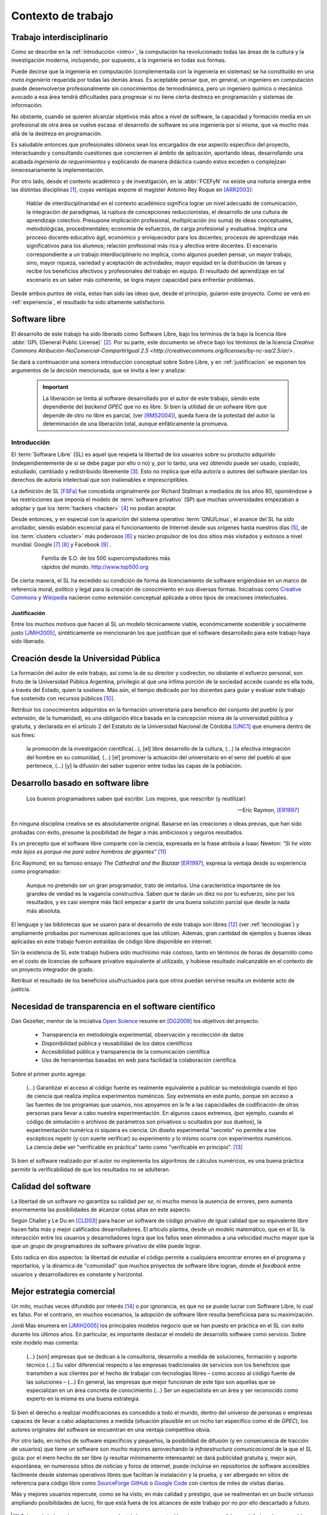 *******************
Contexto de trabajo
*******************

.. _trabajo_interdisciplinario:

Trabajo interdisciplinario
===========================

Como se describe en la :ref:`introducción <intro>`, la computación ha revolucionado
todas las áreas de la cultura y la investigación moderna, incluyendo, por supuesto,
a la ingeniería en todas sus formas. 

Puede decirse que la ingeniería en computación (complementada con la ingeniería en sistemas) 
se ha constituido en una *meta ingeniería* requerida por todas las demás áreas. 
Es aceptable pensar que, en general, un ingeniero en computación puede 
desenvolverse  profesionalmente sin conocimientos de termodinámica, pero un ingeniero químico o mecánico
avocado a esa área tendrá dificultades para progresar si no tiene cierta destreza
en programación y sistemas de información. 

No obstante, cuando se quieren alcanzar objetivos
más altos a nivel de software, la capacidad y formación media en un profesional
de otra área se vuelve escasa: el desarrollo de software es una ingeniería por sí misma,
que va mucho más allá de la destreza en programación. 

Es saludable entonces que profesionales idóneos sean los encargados de ese 
aspecto específico del proyecto, interactuando y consultando cuestiones que conciernen
al ámbito de aplicación, aportando ideas, desarrollando una acabada *ingeniería de requerimientos* 
y explicando de manera didáctica cuando estos exceden o complejizan innecesariamente
la implementación. 

Por otro lado, desde el contexto académico y de investigación, en la :abbr:`FCEFyN` 
no existe una notoria sinergia entre las  distintas disciplinas [#]_, cuyas ventajas
expone el magíster Antonio Rey Roque en [ARR2003]_:

    Hablar de interdisciplinaridad en el contexto académico significa lograr un 
    nivel adecuado de comunicación, la integración de paradigmas, la
    ruptura de concepciones reduccionistas, el desarrollo de una cultura de aprendizaje colectivo.
    Presupone implicación profesional, multiplicación (no suma) de ideas conceptuales,
    metodológicas, procedimentales; economía de esfuerzos, de carga profesional y evaluativa.
    Implica una proceso docente educativo ágil, económico y enriquecedor para los docentes;
    procesos de aprendizaje más significativos para los alumnos; relación profesional más rica y
    afectiva entre docentes. El escenario correspondiente a un trabajo interdisciplinario no implica,
    como algunos pueden pensar, un mayor trabajo, sino, mayor riqueza, variedad y aceptación de
    actividades; mayor equidad en la distribución de tareas y recibe los beneficios afectivos y
    profesionales del trabajo en equipo. El resultado del aprendizaje en tal escenario 
    es un saber más coherente, se logra mayor capacidad para enfrentar problemas.

Desde ambos puntos de vista, estas han sido las ideas que, desde el principio,
guiaron este proyecto. Como se verá en :ref:`experiencia`, el resultado 
ha sido altamente satisfactorio.


Software libre
===============

El desarrollo de este trabajo ha sido liberado como Software Libre, bajo los teŕminos de la bajo la licencia libre :abbr:`GPL (General Public License)` [#]_. Por su parte, 
este documento se ofrece bajo los términos de la licencia `Creative Commons Atribución-NoComercial-CompartirIgual 2.5 <http://creativecommons.org/licenses/by-nc-sa/2.5/ar/>`.

Se dará a continuación una somera introducción conceptual sobre Sobre Libre, 
y en :ref:`justificacion` se exponen los argumentos de la decisión
mencionada, que se invita a leer y analizar. 

 .. important::
        
        La liberación se limita al software desarrollado por el autor de este trabajo,
        siendo este dependiente del *backend GPEC* que no es libre. 
        Si bien la utilidad de un sofware libre que depende de otro no libre es parcial,
        (ver [RMS2004]_), queda fuera de la potestad del autor la determinación
        de una liberación total, aunque enfáticamente la promueva.

Introducción
------------


El :term:`Software Libre` (SL) es aquel que respeta la libertad  de los usuarios sobre su 
producto adquirido (independientemente de si se debe pagar por ello o no) y, por lo tanto, una 
vez obtenido puede ser usado, copiado, estudiado, cambiado y redistribuido libremente [#]_.  
Esto no implica que el/la autor/a o autores del software
pierdan los derechos de autoría intelectual que son inalienables e imprescriptibles.  

La definición de SL [FSFa]_ fue concebida originalmente por Richard Stallman
a mediados de los años 80, oponiéndose a las restricciones que imponía el modelo 
de :term:`software privativo` (SP) que muchas universidades empezaban a adoptar y que 
los :term:`hackers <hacker>` [#]_ no podían aceptar. 

Desde entonces, y en especial con la aparición del sistema operativo :term:`GNU/Linux`, 
el avance del SL ha sido arrollador, siendo eslabón escencial 
para el funcionamiento de Internet desde sus orígenes hasta nuestros días [#]_, 
de los :term:`clusters <cluster>` más poderosos [#]_ y núcleo propulsor
de los dos sitios más visitados y exitosos a nivel mundial: Google [#]_ [#]_ y Facebook [#]_ .

    .. figure:: images/top500so.png
       :figwidth: 50 %

       Familia de S.O. de los 500 supercomputadores 
       más rápidos del múndo. http://www.top500.org

De cierta manera, el SL ha excedido su condición de forma de licenciamiento de software 
erigiéndose en un marco de referencia moral, político y legal para la creación 
de conocimiento en sus diversas formas. Iniciativas como `Creative Commons <http://creativecommons.org/>`_ y 
`Wikipedia <http://wikipedia.org/>`_ nacieron como extensión conceptual aplicada
a otros tipos de creaciones intelectuales. 


.. _justificacion:

Justificación
*************

Entre los muchos motivos que hacen al SL un modelo 
técnicamente viable, económicamente sostenible y socialmente justo [JMiH2005]_, 
sintéticamente se mencionarán los que justifican que el software desarrollado 
para este trabajo haya sido liberado.


Creación desde la Universidad Pública
======================================

La formación del autor de este trabajo, así como la de su director y codirector, 
no obstante el esfuerzo personal, son fruto de la Universidad Pública Argentina, 
privilegio al que una ínfima  porción de la sociedad accede cuando es ella toda, a través del Estado, quien 
la sostiene. Más aún, el tiempo dedicado por los docentes para guiar y evaluar
este trabajo fue sostenido con recursos públicos [#]_.

Retribuir los conocimientos adquiridos en la formación universitaria 
para beneficio del conjunto del pueblo (y por extensión, de la humanidad), 
es una obligación ética basada en la concepción misma de la universidad pública y gratuita, 
y declarada en el artículo 2 del Estatuto de la Universidad Nacional de Córdoba [UNC1]_ que 
enumera dentro de sus fines:

    la promoción de la investigación científica(...), [el] libre desarrollo de 
    la cultura, (...) la efectiva integración del hombre en su comunidad, 
    (...) [el] promover la actuación del universitario en el seno del pueblo al que pertenece,
    (...) [y] la difusión del saber superior entre todas las capas de la población.

Desarrollo basado en software libre
====================================

.. epigraph::

    Los buenos programadores saben qué escribir. Los mejores, que reescribir (y reutilizar)

    -- Eric Raymon, [ER1997]_

En ninguna disciplina creativa se es absolutamente original. Basarse 
en las creaciones o ideas previas, que han sido probadas con éxito, 
presume la posibilidad de llegar a más ambiciosos y seguros resultados. 

Es un precepto que el software libre comparte con la ciencia, expresada en la 
frase atribuía a Isaac Newton: *"Si he visto más lejos es porque 
me paré sobre hombros de gigantes"* [#]_

Eric Raymond, en su famoso ensayo *The Cathedral and the Bazaar* [ER1997]_, 
expresa la ventaja desde su experiencia como programador: 

    Aunque no pretendo ser un gran programador, trato de imitarlos. 
    Una característica importante de los grandes de verdad es la vagancia constructiva. 
    Saben que te darán un diez no por tu esfuerzo, sino por los resultados, 
    y es casi siempre más fácil empezar a partir de una buena solución parcial 
    que desde la nada más absoluta. 

El lenguaje y las bibliotecas que se usaron para el desarrollo
de este trabajo son libres [#]_ (ver :ref:`tecnologias`) y ampliamente probadas por 
numerosas aplicaciones que las utilizan. Además, gran cantidad de ejemplos
y buenas ideas aplicadas en este trabajo fueron extraídas de código libre 
disponible en internet.

Sin la existencia de SL este trabajo hubiera sido muchísimo más 
costoso, tanto en términos de horas de desarrollo como en el costo de licencias 
de software privativo equivalente al utilizado, y hubiese resultado 
inalcanzable en el contexto de un proyecto integrador de grado. 

Retribuir el resultado de los beneficios usufructuados para que otros puedan servirse 
resulta un evidente acto de justicia. 

Necesidad de transparencia en el software científico
====================================================

Dan Gezelter, mentor de la iniciativa `Open Science <http://www.openscience.org>`_
resume en [DG2009]_ los objetivos del proyecto:

    * Transparencia en metodología experimental, observación y recolección de datos
    * Disponibilidad pública y reusabilidad de los datos científicos
    * Accesibilidad pública y transparencia de la comunicación científica
    * Uso de herramientas basadas en web para facilidad la colaboración científica. 

Sobre el primer punto agrega:

    (...) Garantizar el acceso al código fuente es realmente equivalente a publicar su metodología
    cuando el tipo de ciencia que realiza implica experimentos numéricos. Soy 
    extremista en este punto, porque sin acceso a las fuentes de los programas que 
    usamos, nos apoyamos en la fe a las capacidades de codificación de otras personas
    para llevar a cabo nuestra experimentación. En algunos casos extremos, 
    (por ejemplo, cuando el código de simulación o archivos de parámetros son privativos
    u ocultados por sus dueños), la experimentación numérica ni siquiera es ciencia. 
    Un diseño experimental "secreto" no permite a los escépticos repetir (y con 
    suerte verificar) su experimento y lo mismo ocurre con experimentos numéricos. 
    La ciencia debe ser "verificable en práctica" tanto como "verificable en principio". [#]_

Si bien el software realizado por el autor no implementa los algoritmos de cálculos numéricos, 
es una buena práctica permitir la verificabilidad de que los resultados no se 
adulteran. 

Calidad del software
====================

La libertad de un software no garantiza su calidad *per se*, ni mucho menos 
la ausencia de errores,  pero aumenta enormemente las posibilidades de alcanzar 
cotas altas en este aspecto. 

Según Challet y Le Du en [CLD03]_ para hacer un software de código privativo 
de igual calidad que su equivalente libre hacen falta más y mejor calificados
desarrolladores. El artículo plantea, desde un modelo matemático, que en el SL la interacción 
entre los usuarios y desarrolladores logra que los fallos sean eliminados a 
una velocidad mucho mayor que la que un grupo de programadores de software privativo de elite 
puede lograr. 

Esto radica en dos aspectos: la libertad de estudiar el código permite a cualquiera
encontrar errores en el programa y reportarlos, y la dinámica de "comunidad"
que muchos proyectos de software libre logran, donde el *feedback* entre usuarios
y desarrolladores es constante y horizontal. 

Mejor estrategia comercial
==========================

Un mito, muchas veces difundido por interés [#]_ o por ignorancia, 
es que no se puede lucrar con Software Libre, lo cual es falso. Por el contrario, 
en muchos escenarios, la adopción de software libre resulta beneficiosa para 
su maximización. 

Jordi Mas enumera en [JMiH2005]_ los principales modelos negocio
que se han puesto en práctica en el SL con éxito durante los últimos años.
En particular, es importante destacar el modelo de desarrollo software como 
servicio. Sobre este modelo mas comenta:

    (...) [son] empresas que se dedican a la consultoría, desarrollo a medida de
    soluciones, formación y soporte técnico (...)
    Su valor diferencial respecto a las empresas
    tradicionales de servicios son los beneficios que
    transmiten a sus clientes por el hecho de trabajar con
    tecnologías libres – como acceso al código fuente de
    las soluciones – (...) En general, las empresas que mejor funcionan de este
    tipo son aquellas que se especializan en un área
    concreta de conocimiento (...) Ser un especialista en un área y ser
    reconocido como experto en la misma es una buena estrategia. 

Si bien el derecho a realizar modificaciones es concedido a todo el mundo, 
dentro del universo de personas o empresas capaces de llevar a cabo adaptaciones
a medida (situación plausible en un nicho tan específico como
el de *GPEC*), los autores originales del software se encuentran en una 
ventaja competitiva obvia.

Por otro lado, en nichos de software específicos y pequeños, la posibilidad de difusión (y 
en consecuencia de tracción de usuarios) que tiene un software son mucho mayores 
aprovechando la *infraestructura comunicacional* de la que el SL goza:
por el mero hecho de ser libre (y resultar mínimamente interesante) se dará 
publicidad gratuita y, mejor aún, espontánea, en numerosos sitios de noticias y 
foros de internet, puede incluirse en repositorios de software accesibles 
fácilmente desde sistemas operativos libres que facilitan la instalación y la prueba, 
y ser albergado en sitios de referencia para código libre como `SourceForge <http://sourceforge.net>`_
`GitHub <http://github.com>`_ o `Google Code <http://code.google.com>`_ 
con cientos de miles de visitas diarias. 

Más y mejores usuarios repercute, como se ha visto, en más calidad y prestigio, 
que se realimentan en un bucle virtuoso ampliando posibilidades de lucro, 
fin que está fuera de los alcances de este trabajo por no por ello descartado 
a futuro. 

    .. seealso::
        
            :ref:`lineas_abiertas`



.. [#]  Salvo quizás las más cercanas, como electrónica y computación, pero en una medida
        muy inferior a la que podría lograrse. 

.. [#]  Refiere a las cuatro libertades esenciales del software libre descriptas en [FSFa]_

.. [#]  La definición de *hacker* que el común de la gente tiene es incorrecta. 
        Vea el :ref:`glosario <glosario>` para una definición correcta.

.. [#]  En 2010, el 73% de los servidores web funciona con software libre. 
        http://news.netcraft.com/archives/2010/02/22/february_2010_web_server_survey.html

.. [#]  Hasta junio de 2010, el 91% de los 500 supercomputadores más poderosos del mundo
        funcionaban con Linux o derivados. http://www.top500.org/charts/list/35/osfam

.. [#]  Sergey Brin en una entrevista de 2000 cuenta que dentro de Google 
        *"Linux se utiliza en todas partes... en los más de 6.000 servidores así 
        como en las máquinas de todos nuestros empleados técnicos (...)
        Es tan agradable poder adaptar cualquier parte del sistema siempre que quieras."*. 
        http://www.gazetadolinux.com/pr/lg/issue59/correa.html

.. [#]  Se estima que Google tiene en la actualidad más de `200 mil servidores 
        <http://www.googlelady.com/936/google-servers-googles-data-center/>`_ . 

.. [#]  *"Facebook has been developed from the ground up using open source software"*, 
        http://developers.facebook.com/opensource/    

.. [#]  *Licencia pública general versión 3*, http://www.gnu.org/licenses/licenses.html#GPL

.. [#]  Por supuesto, habiendo podido dedicar su tiempo a otras labores, 
        los docentes aceptaron dirigir este trabajo voluntariamente, 
        actitud por la que vale reiterar el agradecimiento del autor.
        

.. [#]  Particularmente, sus licencias no exigen que el software producido o derivado 
        deba ser liberado, como sí ocurre con *GPEC* al adoptar una licencia GPL.

.. [#]  Según `la entrada en Wikipedia <http://en.wikipedia.org/wiki/Standing_on_the_shoulders_of_giants#Attribution_and_meaning>`_
        la cita corresponde a Bernard of Chartres.
        
.. [#]  Traducción del inglés propia del autor del trabajo.

.. [#]  Vea :term:`FUD` en el glosario


.. [UNC1]  Universidad Nacional de Córdoba, *Estatuto de la UNC -  Misión de la Universidad*: 
           http://www.unc.edu.ar/institucional/organizacion/estatutos/mision


.. [FSFa]  Free Software Foundation, *La definición de Software libre*,  
           http://www.gnu.org/philosophy/free-sw.es.html


.. [ARR2003]  Rey Roque, Antonio (2003), *Experiencias en el trabajo 
              Interdisciplinario desde una Disciplina Básica*,
              Departamento de Matemáticas, Facultad de Informática, Universidad de
              Cienfuegos “Carlos Rafael Rodríguez”, Cuba

.. [JMiH2005]  Mas i Hernàndez, Jordi  (2005), *Software Libre. Técnicamente viable, 
               económicamente sostenible y socialmente justo*, infonomia.com (Ed.), Barcelona


.. [ER1997]  Raymond, Eric S (1997),  *The Cathedral and the Bazaar*, Open Source Software Foundation,
             Traducción al español del Proyecto Lucas, http://es.tldp.org/Otros/catedral-bazar/cathedral-es-paper-00.html

.. [RMS2004]  Stallman, Richard M (2004), *Libre pero encadenado. La trampa del Java.*, 
              :abbr:`FSF (Free Software Foundation)`, http://www.gnu.org/philosophy/java-trap.es.html

.. [DG2009]  Gezelter, Dan (2009), *What, exactly, is Open Science?*, 
           http://www.openscience.org/blog/?p=269

.. [CLD03]  Challet, D - Le Du, Y (2003), *Microscopic model of software bug dynamics: closed source versus open source*, 
            International Journal of Reliability, Quality and Safety Engineering
